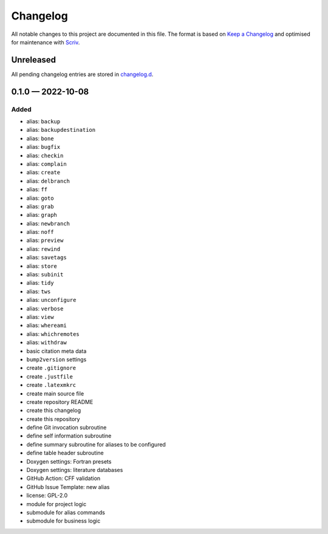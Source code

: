 .. --------------------- GNU General Public License 2.0 --------------------- ..
..                                                                            ..
.. Copyright (C) 2022 Kevin Matthes                                           ..
..                                                                            ..
.. This program is free software; you can redistribute it and/or modify       ..
.. it under the terms of the GNU General Public License as published by       ..
.. the Free Software Foundation; either version 2 of the License, or          ..
.. (at your option) any later version.                                        ..
..                                                                            ..
.. This program is distributed in the hope that it will be useful,            ..
.. but WITHOUT ANY WARRANTY; without even the implied warranty of             ..
.. MERCHANTABILITY or FITNESS FOR A PARTICULAR PURPOSE.  See the              ..
.. GNU General Public License for more details.                               ..
..                                                                            ..
.. You should have received a copy of the GNU General Public License along    ..
.. with this program; if not, write to the Free Software Foundation, Inc.,    ..
.. 51 Franklin Street, Fifth Floor, Boston, MA 02110-1301 USA.                ..
..                                                                            ..
.. -------------------------------------------------------------------------- ..

.. -------------------------------------------------------------------------- ..
..
..  AUTHOR      Kevin Matthes
..  BRIEF       The development history of this project.
..  COPYRIGHT   GPL-2.0
..  DATE        2022
..  FILE        CHANGELOG.rst
..  NOTE        See `LICENSE' for full license.
..              See `README.md' for project details.
..
.. -------------------------------------------------------------------------- ..

Changelog
=========

All notable changes to this project are documented in this file.  The format is
based on `Keep a Changelog`_ and optimised for maintenance with `Scriv`_.

.. _Keep a Changelog: https://keepachangelog.com/en/1.0.0/
.. _Scriv: https://github.com/nedbat/scriv

Unreleased
----------

All pending changelog entries are stored in `changelog.d`_.

.. _changelog.d: changelog.d/

.. scriv-insert-here

0.1.0 — 2022-10-08
------------------

Added
.....

- alias:  ``backup``
- alias:  ``backupdestination``
- alias:  ``bone``
- alias:  ``bugfix``
- alias:  ``checkin``
- alias:  ``complain``
- alias:  ``create``
- alias:  ``delbranch``
- alias:  ``ff``
- alias:  ``goto``
- alias:  ``grab``
- alias:  ``graph``
- alias:  ``newbranch``
- alias:  ``noff``
- alias:  ``preview``
- alias:  ``rewind``
- alias:  ``savetags``
- alias:  ``store``
- alias:  ``subinit``
- alias:  ``tidy``
- alias:  ``tws``
- alias:  ``unconfigure``
- alias:  ``verbose``
- alias:  ``view``
- alias:  ``whereami``
- alias:  ``whichremotes``
- alias:  ``withdraw``
- basic citation meta data
- ``bump2version`` settings
- create ``.gitignore``
- create ``.justfile``
- create ``.latexmkrc``
- create main source file
- create repository README
- create this changelog
- create this repository
- define Git invocation subroutine
- define self information subroutine
- define summary subroutine for aliases to be configured
- define table header subroutine
- Doxygen settings:  Fortran presets
- Doxygen settings:  literature databases
- GitHub Action:  CFF validation
- GitHub Issue Template:  new alias
- license:  GPL-2.0
- module for project logic
- submodule for alias commands
- submodule for business logic

.. -------------------------------------------------------------------------- ..
